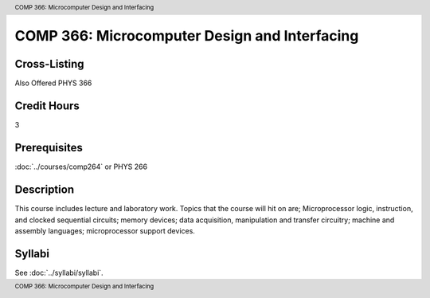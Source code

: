 .. header:: COMP 366: Microcomputer Design and Interfacing
.. footer:: COMP 366: Microcomputer Design and Interfacing

.. index::
    Microcomputer Design and Interfacing
    Microcomputer
    Design
    Interfacing
    COMP 366

##############################################
COMP 366: Microcomputer Design and Interfacing
##############################################

Cross-Listing
-------------------------

Also Offered PHYS 366

Credit Hours
-----------------------

3

Prerequisites
------------------------------

:doc:`../courses/comp264` or PHYS 266

Description
--------------------

This course includes lecture and laboratory work. Topics that the course will hit on are; Microprocessor logic, instruction, and clocked sequential circuits; memory devices; data acquisition, manipulation and transfer circuitry; machine and assembly languages; microprocessor support devices.

Syllabi
--------------------

See :doc:`../syllabi/syllabi`.

